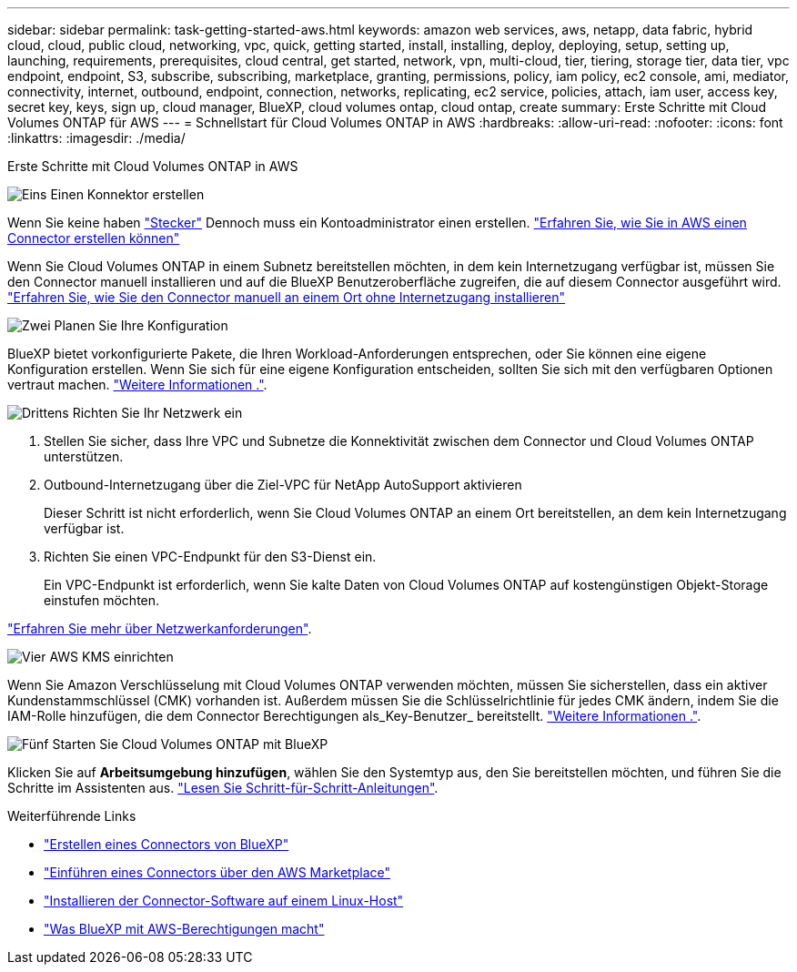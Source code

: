 ---
sidebar: sidebar 
permalink: task-getting-started-aws.html 
keywords: amazon web services, aws, netapp, data fabric, hybrid cloud, cloud, public cloud, networking, vpc, quick, getting started, install, installing, deploy, deploying, setup, setting up, launching, requirements, prerequisites, cloud central, get started, network, vpn, multi-cloud, tier, tiering, storage tier, data tier, vpc endpoint, endpoint, S3, subscribe, subscribing, marketplace, granting, permissions, policy, iam policy, ec2 console, ami, mediator, connectivity, internet, outbound, endpoint, connection, networks, replicating, ec2 service, policies, attach, iam user, access key, secret key, keys, sign up, cloud manager, BlueXP, cloud volumes ontap, cloud ontap, create 
summary: Erste Schritte mit Cloud Volumes ONTAP für AWS 
---
= Schnellstart für Cloud Volumes ONTAP in AWS
:hardbreaks:
:allow-uri-read: 
:nofooter: 
:icons: font
:linkattrs: 
:imagesdir: ./media/


[role="lead"]
Erste Schritte mit Cloud Volumes ONTAP in AWS

.image:https://raw.githubusercontent.com/NetAppDocs/common/main/media/number-1.png["Eins"] Einen Konnektor erstellen
[role="quick-margin-para"]
Wenn Sie keine haben https://docs.netapp.com/us-en/cloud-manager-setup-admin/concept-connectors.html["Stecker"^] Dennoch muss ein Kontoadministrator einen erstellen. https://docs.netapp.com/us-en/cloud-manager-setup-admin/task-quick-start-connector-aws.html["Erfahren Sie, wie Sie in AWS einen Connector erstellen können"^]

[role="quick-margin-para"]
Wenn Sie Cloud Volumes ONTAP in einem Subnetz bereitstellen möchten, in dem kein Internetzugang verfügbar ist, müssen Sie den Connector manuell installieren und auf die BlueXP Benutzeroberfläche zugreifen, die auf diesem Connector ausgeführt wird. https://docs.netapp.com/us-en/cloud-manager-setup-admin/task-quick-start-private-mode.html["Erfahren Sie, wie Sie den Connector manuell an einem Ort ohne Internetzugang installieren"^]

.image:https://raw.githubusercontent.com/NetAppDocs/common/main/media/number-2.png["Zwei"] Planen Sie Ihre Konfiguration
[role="quick-margin-para"]
BlueXP bietet vorkonfigurierte Pakete, die Ihren Workload-Anforderungen entsprechen, oder Sie können eine eigene Konfiguration erstellen. Wenn Sie sich für eine eigene Konfiguration entscheiden, sollten Sie sich mit den verfügbaren Optionen vertraut machen. link:task-planning-your-config.html["Weitere Informationen ."].

.image:https://raw.githubusercontent.com/NetAppDocs/common/main/media/number-3.png["Drittens"] Richten Sie Ihr Netzwerk ein
[role="quick-margin-list"]
. Stellen Sie sicher, dass Ihre VPC und Subnetze die Konnektivität zwischen dem Connector und Cloud Volumes ONTAP unterstützen.
. Outbound-Internetzugang über die Ziel-VPC für NetApp AutoSupport aktivieren
+
Dieser Schritt ist nicht erforderlich, wenn Sie Cloud Volumes ONTAP an einem Ort bereitstellen, an dem kein Internetzugang verfügbar ist.

. Richten Sie einen VPC-Endpunkt für den S3-Dienst ein.
+
Ein VPC-Endpunkt ist erforderlich, wenn Sie kalte Daten von Cloud Volumes ONTAP auf kostengünstigen Objekt-Storage einstufen möchten.



[role="quick-margin-para"]
link:reference-networking-aws.html["Erfahren Sie mehr über Netzwerkanforderungen"].

.image:https://raw.githubusercontent.com/NetAppDocs/common/main/media/number-4.png["Vier"] AWS KMS einrichten
[role="quick-margin-para"]
Wenn Sie Amazon Verschlüsselung mit Cloud Volumes ONTAP verwenden möchten, müssen Sie sicherstellen, dass ein aktiver Kundenstammschlüssel (CMK) vorhanden ist. Außerdem müssen Sie die Schlüsselrichtlinie für jedes CMK ändern, indem Sie die IAM-Rolle hinzufügen, die dem Connector Berechtigungen als_Key-Benutzer_ bereitstellt. link:task-setting-up-kms.html["Weitere Informationen ."].

.image:https://raw.githubusercontent.com/NetAppDocs/common/main/media/number-5.png["Fünf"] Starten Sie Cloud Volumes ONTAP mit BlueXP
[role="quick-margin-para"]
Klicken Sie auf *Arbeitsumgebung hinzufügen*, wählen Sie den Systemtyp aus, den Sie bereitstellen möchten, und führen Sie die Schritte im Assistenten aus. link:task-deploying-otc-aws.html["Lesen Sie Schritt-für-Schritt-Anleitungen"].

.Weiterführende Links
* https://docs.netapp.com/us-en/cloud-manager-setup-admin/task-quick-start-connector-aws.html["Erstellen eines Connectors von BlueXP"^]
* https://docs.netapp.com/us-en/cloud-manager-setup-admin/task-install-connector-aws.html["Einführen eines Connectors über den AWS Marketplace"^]
* https://docs.netapp.com/us-en/cloud-manager-setup-admin/task-install-connector-on-prem.html["Installieren der Connector-Software auf einem Linux-Host"^]
* https://docs.netapp.com/us-en/cloud-manager-setup-admin/reference-permissions-aws.html["Was BlueXP mit AWS-Berechtigungen macht"^]

